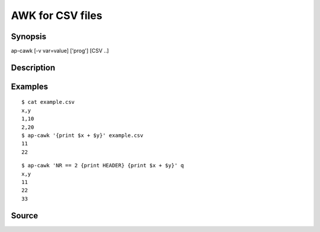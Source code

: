 .. awk for CSV files

AWK for CSV files
=================

Synopsis
--------

ap-cawk [-v var=value] ['prog'] [CSV ..]


Description
-----------


Examples
--------

::

   $ cat example.csv
   x,y
   1,10
   2,20
   $ ap-cawk '{print $x + $y}' example.csv
   11
   22

::
   
   $ ap-cawk 'NR == 2 {print HEADER} {print $x + $y}' q
   x,y
   11
   22
   33
   
Source
------

.. linkpath:: deploy/tool/cawk
